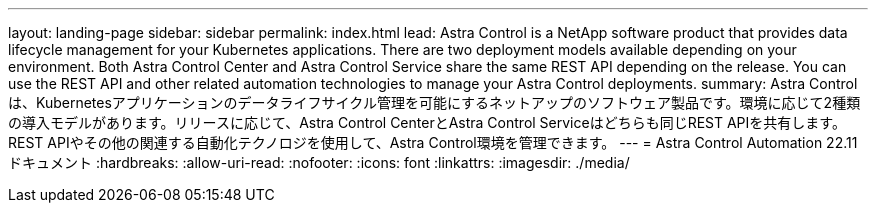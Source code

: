 ---
layout: landing-page 
sidebar: sidebar 
permalink: index.html 
lead: Astra Control is a NetApp software product that provides data lifecycle management for your Kubernetes applications. There are two deployment models available depending on your environment. Both Astra Control Center and Astra Control Service share the same REST API depending on the release. You can use the REST API and other related automation technologies to manage your Astra Control deployments. 
summary: Astra Controlは、Kubernetesアプリケーションのデータライフサイクル管理を可能にするネットアップのソフトウェア製品です。環境に応じて2種類の導入モデルがあります。リリースに応じて、Astra Control CenterとAstra Control Serviceはどちらも同じREST APIを共有します。REST APIやその他の関連する自動化テクノロジを使用して、Astra Control環境を管理できます。 
---
= Astra Control Automation 22.11ドキュメント
:hardbreaks:
:allow-uri-read: 
:nofooter: 
:icons: font
:linkattrs: 
:imagesdir: ./media/



